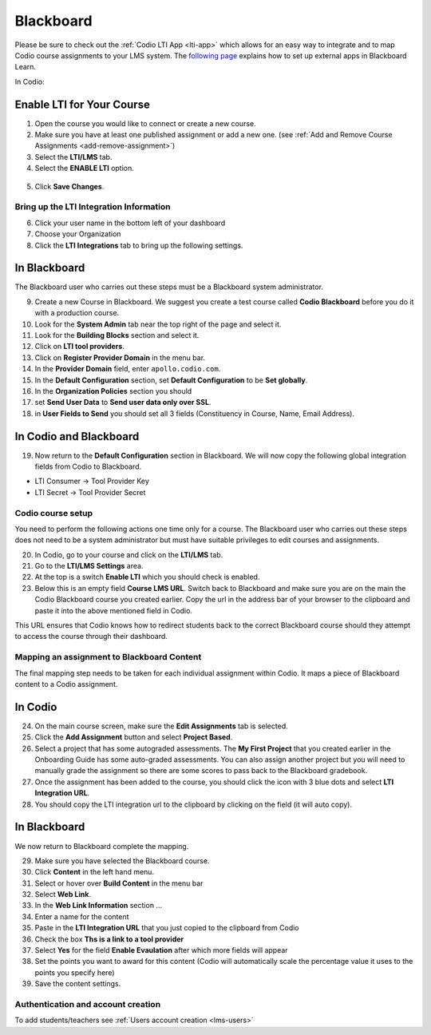 .. meta::
   :description: Integrating with Blackboard

.. _blackboard:

Blackboard
==========

Please be sure to check out the :ref:`Codio LTI App <lti-app>` which allows for an easy way to integrate and to map Codio course assignments to your LMS system. The `following page <http://library.blackboard.com/ref/df5b20ed-ce8d-4428-a595-a0091b23dda3/Content/_admin_app_system/admin_app_basic_lti_tool_providers.htm>`_ explains how to set up external apps in Blackboard Learn.

In Codio:

Enable LTI for Your Course
~~~~~~~~~~~~~~~~~~~~~~~~~~

1. Open the course you would like to connect or create a new course.
2. Make sure you have at least one published assignment or add a new one. (see :ref:`Add and Remove Course Assignments <add-remove-assignment>`)
3. Select the **LTI/LMS** tab.
4. Select the **ENABLE LTI** option.  

  .. image:: /img/lti/enable-lti.png
     :alt: enable lti
     
5. Click **Save Changes**.

Bring up the LTI Integration Information
----------------------------------------

6. Click your user name in the bottom left of your dashboard
7. Choose your Organization 
8. Click the **LTI Integrations** tab to bring up the following settings.

  .. image:: /img/lti/LTIintegrationinfo.png
     :alt: Org LTI info


In Blackboard
~~~~~~~~~~~~~

The Blackboard user who carries out these steps must be a Blackboard system administrator.

9.  Create a new Course in Blackboard. We suggest you create a test course called **Codio Blackboard** before you do it with a production course.
10.  Look for the **System Admin** tab near the top right of the page and select it.
11.  Look for the **Building Blocks** section and select it.
12.  Click on **LTI tool providers**.
13.  Click on **Register Provider Domain** in the menu bar.
14.  In the **Provider Domain** field, enter ``apollo.codio.com``.
15.  In the **Default Configuration** section, set **Default Configuration** to be **Set globally**.
16.  In the **Organization Policies** section you should
17.  set **Send User Data** to **Send user data only over SSL**.
18.  in **User Fields to Send** you should set all 3 fields (Constituency in Course, Name, Email Address).

In Codio and Blackboard
~~~~~~~~~~~~~~~~~~~~~~~

19. Now return to the **Default Configuration** section in Blackboard. We will now copy the following global integration fields from Codio to Blackboard.

-  LTI Consumer -> Tool Provider Key
-  LTI Secret -> Tool Provider Secret

Codio course setup
------------------

You need to perform the following actions one time only for a course. The Blackboard user who carries out these steps does not need to be a system administrator but must have suitable privileges to edit courses and assignments.

20.  In Codio, go to your course and click on the **LTI/LMS** tab.
21.  Go to the **LTI/LMS Settings** area.
22.  At the top is a switch **Enable LTI** which you should check is enabled.
23.  Below this is an empty field **Course LMS URL**. Switch back to Blackboard and make sure you are on the main the Codio Blackboard course you created earlier. Copy the url in the address bar of your browser to the clipboard and paste it into the above mentioned field in Codio.

This URL ensures that Codio knows how to redirect students back to the correct Blackboard course should they attempt to access the course through their dashboard.

Mapping an assignment to Blackboard Content
-------------------------------------------

The final mapping step needs to be taken for each individual assignment within Codio. It maps a piece of Blackboard content to a Codio assignment.

In Codio
~~~~~~~~

24.  On the main course screen, make sure the **Edit Assignments** tab is selected.
25.  Click the **Add Assignment** button and select **Project Based**.
26.  Select a project that has some autograded assessments. The **My First Project** that you created earlier in the Onboarding Guide has some auto-graded assessments. You can also assign another project but you will need to manually grade the assignment so there are some scores to pass back to the Blackboard gradebook.
27.  Once the assignment has been added to the course, you should click the icon with 3 blue dots and select **LTI Integration URL**.
28.  You should copy the LTI integration url to the clipboard by clicking on the field (it will auto copy).

.. figure:: /img/lti/LMS-Unit-URL.png
   :alt: Unit URL

In Blackboard
~~~~~~~~~~~~~

We now return to Blackboard complete the mapping.

29.  Make sure you have selected the Blackboard course.
30.  Click **Content** in the left hand menu.
31.  Select or hover over **Build Content** in the menu bar
32.  Select **Web Link**.
33.  In the **Web Link Information** section ...
34.  Enter a name for the content
35.  Paste in the **LTI Integration URL** that you just copied to the clipboard from Codio
36.  Check the box **Ths is a link to a tool provider**
37.  Select **Yes** for the field **Enable Evaulation** after which more fields will appear
38.  Set the points you want to award for this content (Codio will automatically scale the percentage value it uses to the points you specify here)
39.  Save the content settings.

Authentication and account creation
-----------------------------------

To add students/teachers see :ref:`Users account creation <lms-users>`